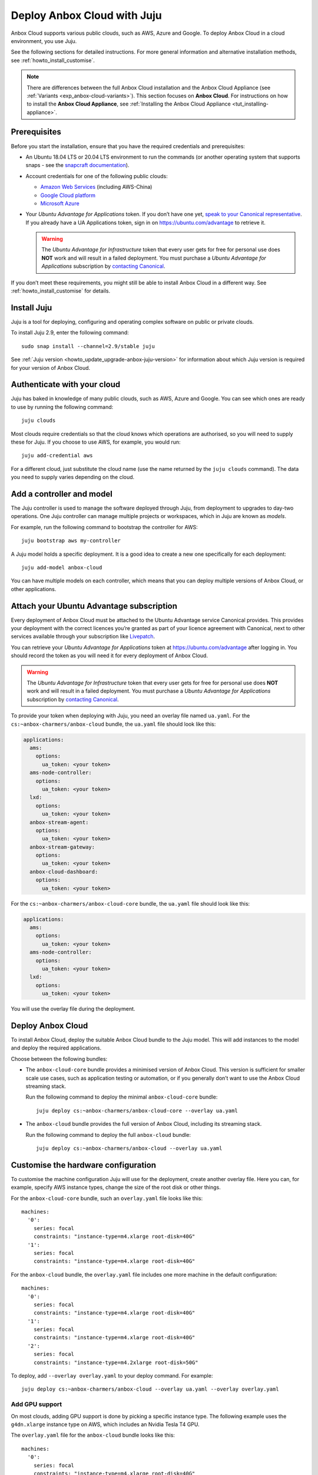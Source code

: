 .. _howto_install_deploy-juju:

============================
Deploy Anbox Cloud with Juju
============================

Anbox Cloud supports various public clouds, such as AWS, Azure and
Google. To deploy Anbox Cloud in a cloud environment, you use Juju.

See the following sections for detailed instructions. For more general
information and alternative installation methods, see :ref:`howto_install_customise`.

.. note::
   There are differences between
   the full Anbox Cloud installation and the Anbox Cloud Appliance (see
   :ref:`Variants <exp_anbox-cloud-variants>`).
   This section focuses on **Anbox Cloud**. For instructions on how to
   install the **Anbox Cloud Appliance**, see :ref:`Installing the Anbox Cloud Appliance <tut_installing-appliance>`.


Prerequisites
=============

Before you start the installation, ensure that you have the required
credentials and prerequisites:

-  An Ubuntu 18.04 LTS or 20.04 LTS environment to run the commands (or
   another operating system that supports snaps - see the `snapcraft documentation <https://snapcraft.io/docs/installing-snapd>`_).
-  Account credentials for one of the following public clouds:

   -  `Amazon Web Services <https://aws.amazon.com/>`_ (including
      AWS-China)
   -  `Google Cloud platform <https://cloud.google.com/>`_
   -  `Microsoft Azure <https://azure.microsoft.com/>`_

-  Your *Ubuntu Advantage for Applications* token. If you don’t
   have one yet, `speak to your Canonical representative <https://anbox-cloud.io/contact-us>`_. If you already
   have a UA Applications token, sign in on https://ubuntu.com/advantage
   to retrieve it.

   .. warning::
      The *Ubuntu Advantage for Infrastructure* token that every user gets for
      free for personal use does **NOT** work and will result in a failed
      deployment. You must purchase a *Ubuntu Advantage for Applications* subscription by `contacting Canonical <https://anbox-cloud.io/contact-us>`_.

If you don’t meet these requirements, you might still be able to install
Anbox Cloud in a different way. See :ref:`howto_install_customise`
for details.

Install Juju
============

Juju is a tool for deploying, configuring and operating complex software
on public or private clouds.

To install Juju 2.9, enter the following command:

::

   sudo snap install --channel=2.9/stable juju

See :ref:`Juju version <howto_update_upgrade-anbox-juju-version>`
for information about which Juju version is required for your version of
Anbox Cloud.

Authenticate with your cloud
============================

Juju has baked in knowledge of many public clouds, such as AWS, Azure
and Google. You can see which ones are ready to use by running the
following command:

::

   juju clouds

Most clouds require credentials so that the cloud knows which operations
are authorised, so you will need to supply these for Juju. If you choose
to use AWS, for example, you would run:

::

   juju add-credential aws

For a different cloud, just substitute the cloud name (use the name
returned by the ``juju clouds`` command). The data you need to supply
varies depending on the cloud.

Add a controller and model
==========================

The Juju controller is used to manage the software deployed through
Juju, from deployment to upgrades to day-two operations. One Juju
controller can manage multiple projects or workspaces, which in Juju are
known as *models*.

For example, run the following command to bootstrap the controller for
AWS:

::

   juju bootstrap aws my-controller

A Juju model holds a specific deployment. It is a good idea to create a
new one specifically for each deployment:

::

   juju add-model anbox-cloud

You can have multiple models on each controller, which means that you
can deploy multiple versions of Anbox Cloud, or other applications.

Attach your Ubuntu Advantage subscription
=========================================

Every deployment of Anbox Cloud must be attached to the Ubuntu Advantage
service Canonical provides. This provides your deployment with the
correct licences you’re granted as part of your licence agreement with
Canonical, next to other services available through your subscription
like `Livepatch <https://ubuntu.com/livepatch>`_.

You can retrieve your *Ubuntu Advantage for Applications* token at
https://ubuntu.com/advantage after logging in. You should record the
token as you will need it for every deployment of Anbox Cloud.

.. warning::
   The *Ubuntu Advantage
   for Infrastructure* token that every user gets for free for
   personal use does **NOT** work and will result in a failed deployment.
   You must purchase a *Ubuntu Advantage for Applications*
   subscription by `contacting Canonical <https://anbox-cloud.io/contact-us>`_.

To provide your token when deploying with Juju, you need an overlay file
named ``ua.yaml``. For the ``cs:~anbox-charmers/anbox-cloud`` bundle,
the ``ua.yaml`` file should look like this:

.. code:: yaml

   applications:
     ams:
       options:
         ua_token: <your token>
     ams-node-controller:
       options:
         ua_token: <your token>
     lxd:
       options:
         ua_token: <your token>
     anbox-stream-agent:
       options:
         ua_token: <your token>
     anbox-stream-gateway:
       options:
         ua_token: <your token>
     anbox-cloud-dashboard:
       options:
         ua_token: <your token>

For the ``cs:~anbox-charmers/anbox-cloud-core`` bundle, the ``ua.yaml``
file should look like this:

.. code:: yaml

   applications:
     ams:
       options:
         ua_token: <your token>
     ams-node-controller:
       options:
         ua_token: <your token>
     lxd:
       options:
         ua_token: <your token>

You will use the overlay file during the deployment.

Deploy Anbox Cloud
==================

To install Anbox Cloud, deploy the suitable Anbox Cloud bundle to the
Juju model. This will add instances to the model and deploy the required
applications.

Choose between the following bundles:

-  The ``anbox-cloud-core`` bundle provides a minimised version of Anbox
   Cloud. This version is sufficient for smaller scale use cases, such
   as application testing or automation, or if you generally don’t want
   to use the Anbox Cloud streaming stack.

   Run the following command to deploy the minimal ``anbox-cloud-core``
   bundle:

   ::

        juju deploy cs:~anbox-charmers/anbox-cloud-core --overlay ua.yaml

-  The ``anbox-cloud`` bundle provides the full version of Anbox Cloud,
   including its streaming stack.

   Run the following command to deploy the full ``anbox-cloud`` bundle:

   ::

        juju deploy cs:~anbox-charmers/anbox-cloud --overlay ua.yaml

Customise the hardware configuration
====================================

To customise the machine configuration Juju will use for the deployment,
create another overlay file. Here you can, for example, specify AWS
instance types, change the size of the root disk or other things.

For the ``anbox-cloud-core`` bundle, such an ``overlay.yaml`` file looks
like this:

::

   machines:
     '0':
       series: focal
       constraints: "instance-type=m4.xlarge root-disk=40G"
     '1':
       series: focal
       constraints: "instance-type=m4.xlarge root-disk=40G"

For the ``anbox-cloud`` bundle, the ``overlay.yaml`` file includes one
more machine in the default configuration:

::

   machines:
     '0':
       series: focal
       constraints: "instance-type=m4.xlarge root-disk=40G"
     '1':
       series: focal
       constraints: "instance-type=m4.xlarge root-disk=40G"
     '2':
       series: focal
       constraints: "instance-type=m4.2xlarge root-disk=50G"

To deploy, add ``--overlay overlay.yaml`` to your deploy command. For
example:

::

   juju deploy cs:~anbox-charmers/anbox-cloud --overlay ua.yaml --overlay overlay.yaml

Add GPU support
---------------

On most clouds, adding GPU support is done by picking a specific
instance type. The following example uses the ``g4dn.xlarge`` instance
type on AWS, which includes an Nvidia Tesla T4 GPU.

The ``overlay.yaml`` file for the ``anbox-cloud`` bundle looks like
this:

::

   machines:
     '0':
       series: focal
       constraints: "instance-type=m4.xlarge root-disk=40G"
     '1':
       series: focal
       constraints: "instance-type=m4.xlarge root-disk=40G"
     '2':
       series: focal
       constraints: "instance-type=g4dn.2xlarge root-disk=50G"

To deploy, add ``--overlay overlay.yaml`` to your deploy command. For
example:

::

   juju deploy cs:~anbox-charmers/anbox-cloud --overlay ua.yaml --overlay overlay.yaml

Use Arm instances
-----------------

Some clouds, like AWS with their Graviton instances, provide support for
Arm instance types. These can be used with Anbox Cloud by specifying the
correct instance type in the ``overlay.yaml``:

::

   applications:
     lxd:
       # With Juju >= 2.9.0 we must specify the architecture of the underlying machine
       # in the constraints of the application
       constraints: "arch=arm64"
   machines:
     ...
     '2':
       series: focal
       constraints: "instance-type=m6g.2xlarge root-disk=50G"

To deploy, add ``--overlay overlay.yaml`` to your deploy command. For
example:

::

   juju deploy cs:~anbox-charmers/anbox-cloud --overlay ua.yaml --overlay overlay.yaml

Monitor the deployment
======================

After starting the deployment, Juju will create instances, install
software and connect the different parts of the cluster together. This
can take several minutes. You can monitor what’s going on by running the
following command:

::

   watch -c juju status --color

Perform necessary reboots
=========================

In some cases, a reboot of the LXD machines is necessary.

For example, a reboot is required when the Ubuntu 18.04 GA kernel is
selected when deploying on AWS. This kernel is based on the upstream
4.15 release. As Anbox Cloud requires a Ubuntu kernel with a minimum
version of 5.0, the kernel needs to be changed. The LXD charm already
takes care of installing a newer kernel, but the final reboot must be
performed manually.

Check the output of the ``juju status`` command to see whether you need
to reboot:

.. code:: sh

   ...
   Unit       Workload  Agent  Machine  Public address  Ports  Message
   lxd/0*     active    idle   3        10.75.96.23            reboot required to activate new kernel
   ...

To reboot the machine hosting LXD, run the following command:

::

   juju ssh lxd/0 -- sudo reboot

When the machine is back running, you must manually clear the status of
the LXD units:

::

   juju run-action --wait lxd/0 clear-notification

Once done, the reboot operation is finished.
